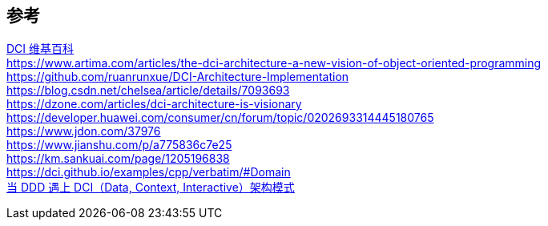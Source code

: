 

== 参考
[%hardbreaks]
https://en.wikipedia.org/wiki/Data,_context_and_interaction[DCI 维基百科]
https://www.artima.com/articles/the-dci-architecture-a-new-vision-of-object-oriented-programming
https://github.com/ruanrunxue/DCI-Architecture-Implementation
https://blog.csdn.net/chelsea/article/details/7093693
https://dzone.com/articles/dci-architecture-is-visionary
https://developer.huawei.com/consumer/cn/forum/topic/0202693314445180765
https://www.jdon.com/37976
https://www.jianshu.com/p/a775836c7e25
https://km.sankuai.com/page/1205196838
https://dci.github.io/examples/cpp/verbatim/#Domain
https://www.infoq.cn/article/g6bk78djx_wukxps0kxm[当 DDD 遇上 DCI（Data, Context, Interactive）架构模式]